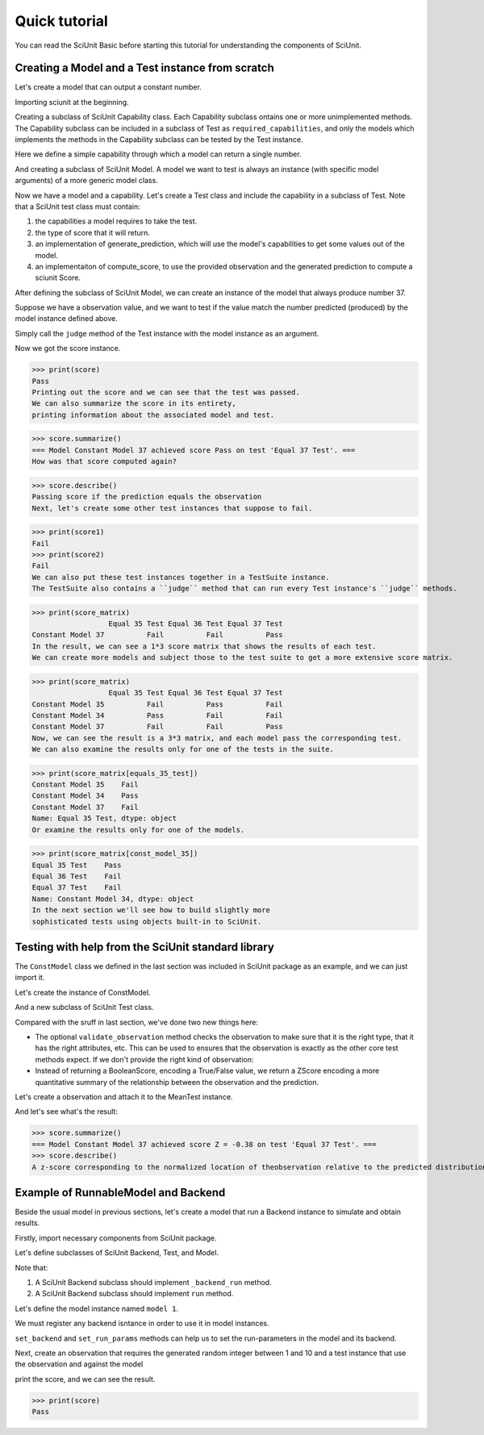 Quick tutorial
===================

You can read the SciUnit Basic before starting this tutorial for understanding the components of SciUnit.

Creating a Model and a Test instance from scratch
-------------------------------------------------

Let's create a model that can output a constant number.

Importing sciunit at the beginning.

.. code-block:: python
    import sciunit
Creating a subclass of SciUnit Capability class. Each Capability subclass ontains 
one or more unimplemented methods. The Capability subclass can be included in a subclass of 
Test as ``required_capabilities``, and only the models which implements the methods in the 
Capability subclass can be tested by the Test instance.


Here we define a simple capability through which a model can return a single number.

.. code-block:: python
    class ProducesNumCapability(sciunit.Capability):
        """An example capability for producing some generic number."""
        def produce_number(self):
            """The implementation of this method should return a number."""
            raise NotImplementedError("Must implement produce_number.")
And creating a subclass of SciUnit Model. A model we want to test is 
always an instance (with specific model arguments) of a more generic model class.

.. code-block:: python
    class ConstModel(sciunit.Model, ProducesNumCapability):
        """A model that always produces a constant number as output."""
        def __init__(self, constant, name=None):
            self.constant = constant
            super(ConstModel, self).__init__(name=name, constant=constant)
        def produce_number(self):
            return self.constant
Now we have a model and a capability. Let's create a Test class and include the capability in a subclass of Test.
Note that a SciUnit test class must contain:

1. the capabilities a model requires to take the test.

2. the type of score that it will return.

3. an implementation of generate_prediction, which will use the model's capabilities to get some values out of the model.

4. an implementaiton of compute_score, to use the provided observation and the generated prediction to compute a sciunit Score.

.. code-block:: python
    class EqualsTest(sciunit.Test):
        """Tests if the model predicts 
        the same number as the observation."""   
        
        # The one capability required for a model to take this test.
        required_capabilities = (ProducesNumCapability,)  
        # Set the type of score returned by judge method in a Test instance
        score_type = sciunit.scores.BooleanScore
        
        def generate_prediction(self, model):
            return model.produce_number()
        
        def compute_score(self, observation, prediction):
            score = self.score_type(observation['value'] == prediction) # Returns a BooleanScore. 
            score.description = 'Passing score if the prediction equals the observation'
            return score
After defining the subclass of SciUnit Model, we can create an instance of the model that always 
produce number 37.

.. code-block:: python
    const_model_37 = ConstModel(37, name="Constant Model 37")
Suppose we have a observation value, and we want to test if the value match the number predicted (produced) by 
the model instance defined above.

.. code-block:: python
    observation = {'value':37}
    equals_37_test = EqualsTest(observation=observation, name='Equal 37 Test')
Simply call the ``judge`` method of the Test instance with the model instance as an argument.

.. code-block:: python
    score = equals_37_test.judge(model=const_model_37)
Now we got the score instance. 

>>> print(score)
Pass
Printing out the score and we can see that the test was passed.
We can also summarize the score in its entirety, 
printing information about the associated model and test.

>>> score.summarize()
=== Model Constant Model 37 achieved score Pass on test 'Equal 37 Test'. ===
How was that score computed again?

>>> score.describe()
Passing score if the prediction equals the observation
Next, let's create some other test instances that suppose to fail.

.. code-block:: python
    observation = {'value':36}
    equals_36_test = EqualsTest(observation, name='Equal 36 Test')
    observation = {'value':35}
    equals_35_test = EqualsTest(observation, name='Equal 35 Test')
    score1 = equals_36_test.judge(model=const_model_37)
    score2 = equals_36_test.judge(model=const_model_37)
>>> print(score1)
Fail
>>> print(score2)
Fail
We can also put these test instances together in a TestSuite instance. 
The TestSuite also contains a ``judge`` method that can run every Test instance's ``judge`` methods.

.. code-block:: python
    tests = [equals_35_test, equals_36_test, equals_37_test]
    equals_suite = sciunit.TestSuite(tests=tests, name="Equals test suite")
    score_matrix = equals_suite.judge(const_model_37)
    
>>> print(score_matrix)
                  Equal 35 Test Equal 36 Test Equal 37 Test
Constant Model 37          Fail          Fail          Pass
In the result, we can see a 1*3 score matrix that shows the results of each test.
We can create more models and subject those to the test suite to get a more extensive score matrix.

.. code-block:: python
    const_model_36 = ConstModel(36, name='Constant Model 35')
    const_model_35 = ConstModel(35, name='Constant Model 34')
    score_matrix = equals_suite.judge([const_model_36, const_model_35, const_model_37])
    
>>> print(score_matrix)
                  Equal 35 Test Equal 36 Test Equal 37 Test
Constant Model 35          Fail          Pass          Fail
Constant Model 34          Pass          Fail          Fail
Constant Model 37          Fail          Fail          Pass
Now, we can see the result is a 3*3 matrix, and each model pass the corresponding test. 
We can also examine the results only for one of the tests in the suite.

>>> print(score_matrix[equals_35_test])
Constant Model 35    Fail
Constant Model 34    Pass
Constant Model 37    Fail
Name: Equal 35 Test, dtype: object
Or examine the results only for one of the models.  

>>> print(score_matrix[const_model_35])
Equal 35 Test    Pass
Equal 36 Test    Fail
Equal 37 Test    Fail
Name: Constant Model 34, dtype: object
In the next section we'll see how to build slightly more 
sophisticated tests using objects built-in to SciUnit.

Testing with help from the SciUnit standard library
---------------------------------------------------

The ``ConstModel`` class we defined in the last section was included in 
SciUnit package as an example, and we can just import it.

.. code-block:: python
    import sciunit
    from sciunit.models.examples import ConstModel
    from sciunit.capabilities import ProducesNumber
    from sciunit.scores import ZScore # One of many SciUnit score types.  
    from sciunit.errors import ObservationError # An exception class raised when a test 
Let's create the instance of ConstModel.

.. code-block:: python
    const_model_37 = ConstModel(37, name="Constant Model 37")
And a new subclass of SciUnit Test class.

.. code-block:: python
    class MeanTest(sciunit.Test):
        """Tests if the model predicts the same number as the observation."""   
        
        # The one capability required for a model to take this test.
        required_capabilities = (ProducesNumber,)   
        # This test's 'judge' method will return a BooleanScore.
        score_type = ZScore
        
        def validate_observation(self, observation):
            if type(observation) is not dict:
                raise ObservationError("Observation must be a python dictionary")
            if 'mean' not in observation:
                raise ObservationError("Observation must contain a 'mean' entry")
            
        def generate_prediction(self, model):
            return model.produce_number()
        
        def compute_score(self, observation, prediction):
            # Compute and return a ZScore object.
            score = ZScore.compute(observation,prediction)
            score.description = ("A z-score corresponding to the normalized location of the" 
                                "observation relative to the predicted distribution.")
            return score
Compared with the sruff in last section, we've done two new things here:

* The optional ``validate_observation`` method checks the observation to make sure that it is the right type, that it has the right attributes, etc. This can be used to ensures that the observation is exactly as the other core test methods expect. If we don't provide the right kind of observation:

* Instead of returning a BooleanScore, encoding a True/False value, we return a ZScore encoding a more quantitative summary of the relationship between the observation and the prediction.

Let's create a observation and attach it to the MeanTest instance.

.. code-block:: python
    observation = {'mean':37.8, 'std':2.1}
    mean_37_test = MeanTest(observation, name='Equal 37 Test')
    score = mean_37_test.judge(const_model_37)
And let's see what's the result:

>>> score.summarize()
=== Model Constant Model 37 achieved score Z = -0.38 on test 'Equal 37 Test'. ===
>>> score.describe()
A z-score corresponding to the normalized location of theobservation relative to the predicted distribution.

Example of RunnableModel and Backend
------------------------------------

Beside the usual model in previous sections, let's create a model that run a Backend instance to simulate and obtain results.

Firstly, import necessary components from SciUnit package.

.. code-block:: python
    import sciunit, random
    from sciunit.capabilities import Runnable
    from sciunit.scores import BooleanScore
    from sciunit.models import RunnableModel
    from sciunit.models.backends import register_backends, Backend
Let's define subclasses of SciUnit Backend, Test, and Model.

Note that:

1. A SciUnit Backend subclass should implement ``_backend_run`` method.

2. A SciUnit Backend subclass should implement ``run`` method.

.. code-block:: python
    class RandomNumBackend(Backend):
        '''generate a random integer between min and max'''
        def set_run_params(self, **run_params):
            # get min from run_params, if not exist, then 0.
            self.min = run_params.get('min', 0)
            # get max from run_params, if not exist, then self.min + 100.
            self.max = run_params.get('max', self.min + 100)
        def _backend_run(self):
            # generate and return random integer between min and max.
            return random.randint(self.min, self.max)
    class RandomNumModel(RunnableModel):
        """A model that always produces a constant number as output."""
        def run(self):
            self.results = self._backend.backend_run()
    class RangeTest(Test):
        """Tests if the model predicts the same number as the observation."""
        # Default Runnable Capability for RunnableModel
        required_capabilities = (Runnable,)
        # This test's 'judge' method will return a BooleanScore.
        score_type = BooleanScore
        def generate_prediction(self, model):
            model.run()
            return model.results
        def compute_score(self, observation, prediction):
            score = BooleanScore(
                observation['min'] <= prediction and observation['max'] >= prediction
            )
            return score
Let's define the model instance named ``model 1``.

.. code-block:: python
    model = RandomNumModel("model 1")
We must register any backend isntance in order to use it in model instances.

``set_backend`` and ``set_run_params`` methods can help us to set the run-parameters in the model and its backend.

.. code-block:: python
    register_backends({"Random Number": RandomNumBackend})
    model.set_backend("Random Number")
    model.set_run_params(min=1, max=10)
Next, create an observation that requires the generated random integer between 1 and 10 
and a test instance that use the observation and against the model

.. code-block:: python
    observation = {'min': 1, 'max': 10}
    oneToTenTest = RangeTest(observation, "test 1")
    score = oneToTenTest.judge(model)
print the score, and we can see the result.

>>> print(score)
Pass
